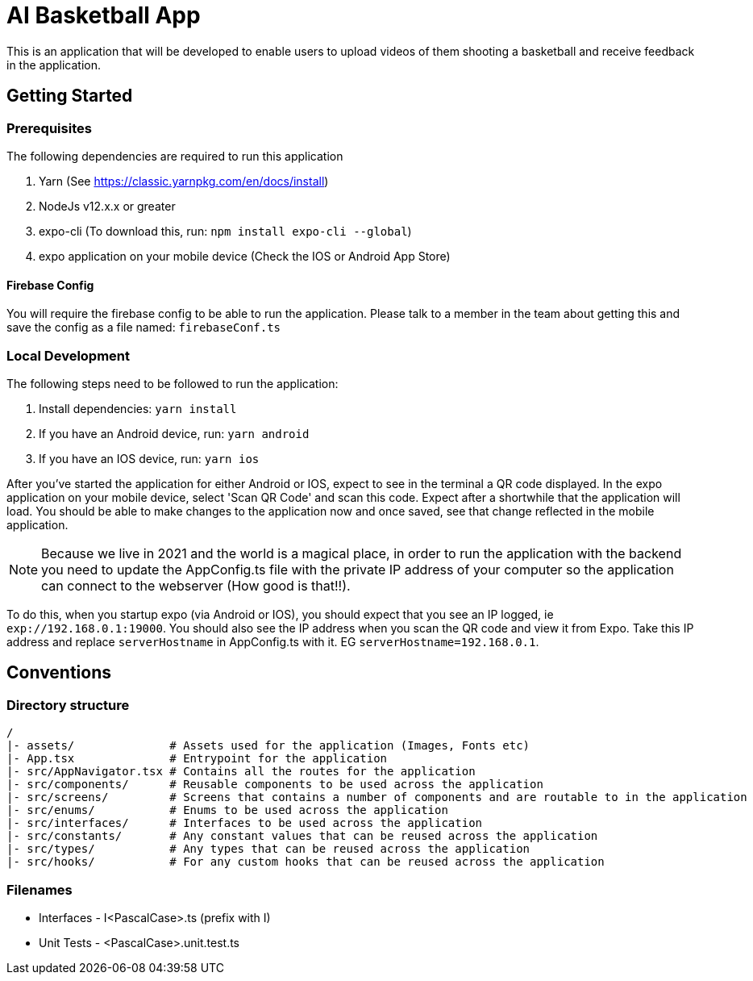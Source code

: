 = AI Basketball App

This is an application that will be developed to enable users to upload videos of them shooting a basketball and receive feedback in the application.

== Getting Started

=== Prerequisites

The following dependencies are required to run this application

. Yarn (See https://classic.yarnpkg.com/en/docs/install)
. NodeJs v12.x.x or greater
. expo-cli (To download this, run: `npm install expo-cli --global`)
. expo application on your mobile device (Check the IOS or Android App Store)


==== Firebase Config

You will require the firebase config to be able to run the application. Please talk to a member in the team about getting this and save the config as a file named: `firebaseConf.ts`

=== Local Development

The following steps need to be followed to run the application:

. Install dependencies: `yarn install`
. If you have an Android device, run: `yarn android`
. If you have an IOS device, run: `yarn ios`

After you've started the application for either Android or IOS, expect to see in the terminal a QR code displayed. In the expo application on your mobile device, select 'Scan QR Code' and scan this code. Expect after a shortwhile that the application will load. You should be able to make changes to the application now and once saved, see that change reflected in the mobile application.

NOTE: Because we live in 2021 and the world is a magical place, in order to run the application with the backend you need to update the AppConfig.ts file with the private IP address of your computer so the application can connect to the webserver (How good is that!!).

To do this, when you startup expo (via Android or IOS), you should expect that you see an IP logged, ie `exp://192.168.0.1:19000`. You should also see the IP address when you scan the QR code and view it from Expo.
Take this IP address and replace `serverHostname` in AppConfig.ts with it. EG `serverHostname=192.168.0.1`.


== Conventions

=== Directory structure

 /
 |- assets/              # Assets used for the application (Images, Fonts etc)
 |- App.tsx              # Entrypoint for the application
 |- src/AppNavigator.tsx # Contains all the routes for the application
 |- src/components/      # Reusable components to be used across the application
 |- src/screens/         # Screens that contains a number of components and are routable to in the application
 |- src/enums/           # Enums to be used across the application
 |- src/interfaces/      # Interfaces to be used across the application
 |- src/constants/       # Any constant values that can be reused across the application
 |- src/types/           # Any types that can be reused across the application
 |- src/hooks/           # For any custom hooks that can be reused across the application

=== Filenames

* Interfaces - I<PascalCase>.ts (prefix with I)
* Unit Tests - <PascalCase>.unit.test.ts

